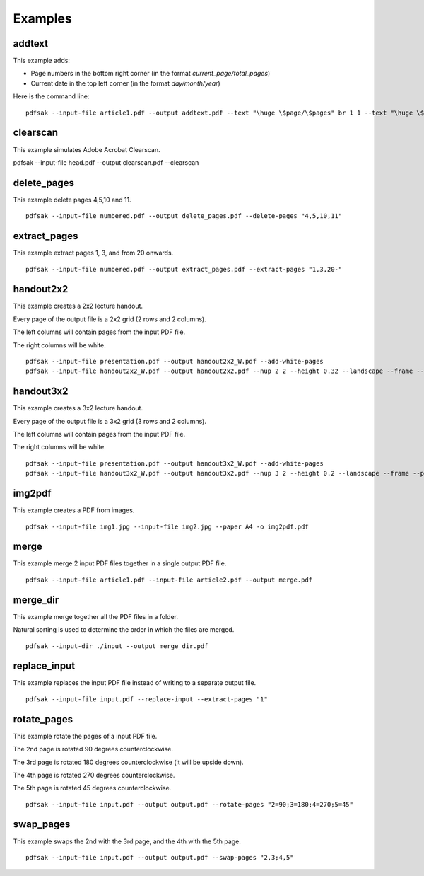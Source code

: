 Examples
========

addtext
-------

This example adds:

- Page numbers in the bottom right corner (in the format `current_page/total_pages`)
- Current date in the top left corner (in the format `day/month/year`)

Here is the command line:

::

    pdfsak --input-file article1.pdf --output addtext.pdf --text "\huge \$page/\$pages" br 1 1 --text "\huge \$day/\$month/\$year" tl 0 0

clearscan
---------

This example simulates Adobe Acrobat Clearscan.

::

pdfsak --input-file head.pdf --output clearscan.pdf --clearscan

delete_pages
------------

This example delete pages 4,5,10 and 11.

::

    pdfsak --input-file numbered.pdf --output delete_pages.pdf --delete-pages "4,5,10,11"

extract_pages
-------------

This example extract pages 1, 3, and from 20 onwards.

::

    pdfsak --input-file numbered.pdf --output extract_pages.pdf --extract-pages "1,3,20-"

handout2x2
----------

This example creates a 2x2 lecture handout.

Every page of the output file is a 2x2 grid (2 rows and 2 columns).

The left columns will contain pages from the input PDF file.

The right columns will be white.

::

    pdfsak --input-file presentation.pdf --output handout2x2_W.pdf --add-white-pages
    pdfsak --input-file handout2x2_W.pdf --output handout2x2.pdf --nup 2 2 --height 0.32 --landscape --frame --paper a4paper

handout3x2
----------

This example creates a 3x2 lecture handout.

Every page of the output file is a 3x2 grid (3 rows and 2 columns).

The left columns will contain pages from the input PDF file.

The right columns will be white.

::

    pdfsak --input-file presentation.pdf --output handout3x2_W.pdf --add-white-pages
    pdfsak --input-file handout3x2_W.pdf --output handout3x2.pdf --nup 3 2 --height 0.2 --landscape --frame --paper a4paper

img2pdf
-------

This example creates a PDF from images.

::

    pdfsak --input-file img1.jpg --input-file img2.jpg --paper A4 -o img2pdf.pdf

merge
-----

This example merge 2 input PDF files together in a single output PDF file.

::

    pdfsak --input-file article1.pdf --input-file article2.pdf --output merge.pdf

merge_dir
---------

This example merge together all the PDF files in a folder.

Natural sorting is used to determine the order in which the files are merged.

::

    pdfsak --input-dir ./input --output merge_dir.pdf

replace_input
-------------

This example replaces the input PDF file instead of writing to a separate output file.

::

    pdfsak --input-file input.pdf --replace-input --extract-pages "1"

rotate_pages
------------

This example rotate the pages of a input PDF file.

The 2nd page is rotated 90 degrees counterclockwise.

The 3rd page is rotated 180 degrees counterclockwise (it will be upside down).

The 4th page is rotated 270 degrees counterclockwise.

The 5th page is rotated 45 degrees counterclockwise.

::

   pdfsak --input-file input.pdf --output output.pdf --rotate-pages "2=90;3=180;4=270;5=45"

swap_pages
----------

This example swaps the 2nd with the 3rd page, and the 4th with the 5th page.

::

    pdfsak --input-file input.pdf --output output.pdf --swap-pages "2,3;4,5"
